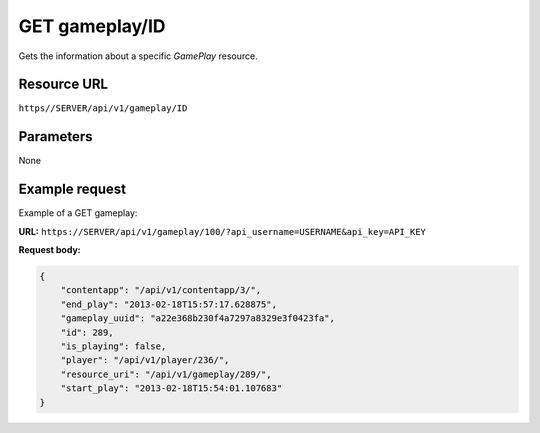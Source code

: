 .. _get-gameplay:

======================================================
GET gameplay/ID
======================================================

.. sectionauthor:: Chesco Igual <chesco@infantium.com>

Gets the information about a specific *GamePlay* resource.

.. seealso::

    :mod:`Player` Resource
        The final player of the App.

    :mod:`GamePlay` Resource
        Information about a Game.

    :ref:`post-gameplay`
        Creates a new *GamePlay*.

***************
Resource URL
***************

``https//SERVER/api/v1/gameplay/ID``

********************
Parameters
********************

None

********************
Example request
********************

Example of a GET gameplay:

**URL:** ``https://SERVER/api/v1/gameplay/100/?api_username=USERNAME&api_key=API_KEY``

**Request body:**

.. code-block:: json

    {
        "contentapp": "/api/v1/contentapp/3/",
        "end_play": "2013-02-18T15:57:17.628875",
        "gameplay_uuid": "a22e368b230f4a7297a8329e3f0423fa",
        "id": 289,
        "is_playing": false,
        "player": "/api/v1/player/236/",
        "resource_uri": "/api/v1/gameplay/289/",
        "start_play": "2013-02-18T15:54:01.107683"
    }
